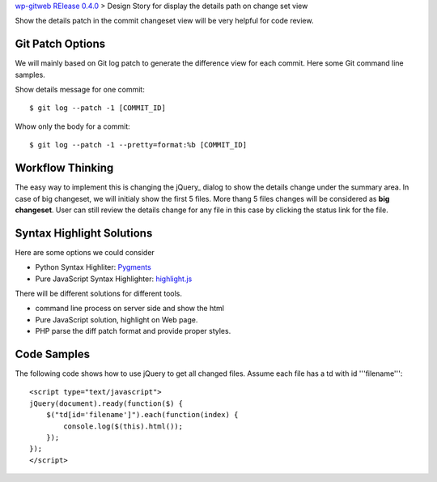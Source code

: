 `wp-gitweb RElease 0.4.0 <wp-gitweb-release-0.4.0.rst>`_ > 
Design Story for display the details path on change set view

Show the details patch in the commit changeset view will
be very helpful for code review.

Git Patch Options
-----------------

We will mainly based on Git log patch to generate 
the difference view for each commit.
Here some Git command line samples. 

Show details message for one commit::

  $ git log --patch -1 [COMMIT_ID]

Whow only the body for a commit::

  $ git log --patch -1 --pretty=format:%b [COMMIT_ID]

Workflow Thinking
-----------------

The easy way to implement this is changing the jQuery_ dialog
to show the details change under the summary area.
In case of big changeset, we will initialy show the first 5 files.
More thang 5 files changes will be considered as **big changeset**.
User can still review the details change for any file in this case
by clicking the status link for the file.

Syntax Highlight Solutions
--------------------------

Here are some options we could consider

- Python Syntax Highliter: Pygments_
- Pure JavaScript Syntax Highlighter: highlight.js_

There will be different solutions for different tools.

- command line process on server side and show the html
- Pure JavaScript solution, highlight on Web page.
- PHP parse the diff patch format and provide proper styles.

Code Samples
------------

The following code shows how to use jQuery to get all changed files.
Assume each file has a td with id '''filename'''::

  <script type="text/javascript">
  jQuery(document).ready(function($) {
      $("td[id='filename']").each(function(index) {
          console.log($(this).html());
      });
  });
  </script>

.. _Pygments: http://pygments.org/
.. _highlight.js: https://highlightjs.org/
